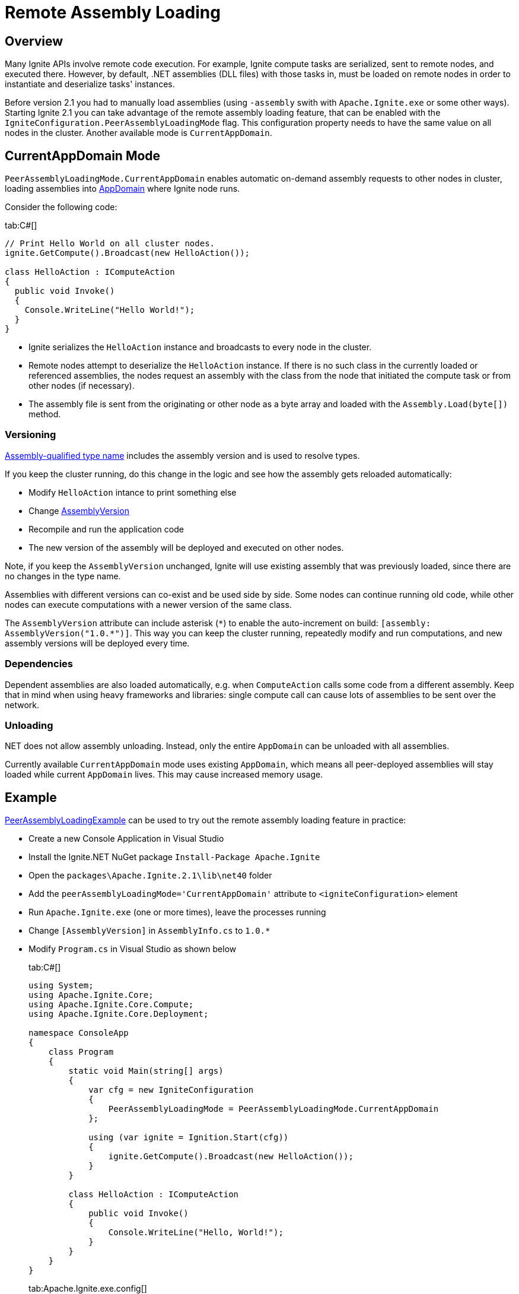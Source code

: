 = Remote Assembly Loading

== Overview

Many Ignite APIs involve remote code execution. For example, Ignite compute tasks are serialized, sent to remote nodes, and executed there.
However, by default, .NET assemblies (DLL files) with those tasks in, must be loaded on remote nodes in order to instantiate
and deserialize tasks' instances.

Before version 2.1 you had to manually load assemblies (using `-assembly` swith with `Apache.Ignite.exe` or some other ways).
Starting Ignite 2.1 you can take advantage of the remote assembly loading feature, that can be enabled with the
`IgniteConfiguration.PeerAssemblyLoadingMode` flag. This configuration property needs to have the same value on all nodes
in the cluster. Another available mode is `CurrentAppDomain`.

== CurrentAppDomain Mode

`PeerAssemblyLoadingMode.CurrentAppDomain` enables automatic on-demand assembly requests to other nodes in cluster,
loading assemblies into https://msdn.microsoft.com/en-us/library/system.appdomain.aspx[AppDomain, window=_blank] where Ignite node runs.

Consider the following code:

[tabs]
--
tab:C#[]
[source,csharp]
----
// Print Hello World on all cluster nodes.
ignite.GetCompute().Broadcast(new HelloAction());

class HelloAction : IComputeAction
{
  public void Invoke()
  {
    Console.WriteLine("Hello World!");
  }
}
----
--
* Ignite serializes the `HelloAction` instance and broadcasts to every node in the cluster.
* Remote nodes attempt to deserialize the `HelloAction` instance. If there is no such class in the currently loaded or referenced assemblies,
the nodes request an assembly with the class from the node that initiated the compute task or from other nodes (if necessary).
* The assembly file is sent from the originating or other node as a byte array and loaded with the `Assembly.Load(byte[])` method.

=== Versioning

https://msdn.microsoft.com/en-us/library/system.type.assemblyqualifiedname.aspx[Assembly-qualified type name, window=_blank]
includes the assembly version and is used to resolve types.

If you keep the cluster running, do this change in the logic and see how the assembly gets reloaded automatically:

* Modify `HelloAction` intance to print something else
* Change https://msdn.microsoft.com/en-us/library/system.reflection.assemblyversionattribute.aspx[AssemblyVersion, window=_blank]
* Recompile and run the application code
* The new version of the assembly will be deployed and executed on other nodes.

Note, if you keep the `AssemblyVersion` unchanged, Ignite will use existing assembly that was previously loaded, since
there are no changes in the type name.

Assemblies with different versions can co-exist and be used side by side. Some nodes can continue running old code, while
other nodes can execute computations with a newer version of the same class.

The `AssemblyVersion` attribute can include asterisk (`+*+`) to enable the auto-increment on build: `+[assembly: AssemblyVersion("1.0.*")]+`.
This way you can keep the cluster running, repeatedly modify and run computations, and new assembly versions will be deployed every time.

=== Dependencies

Dependent assemblies are also loaded automatically, e.g. when `ComputeAction` calls some code from a different assembly.
Keep that in mind when using heavy frameworks and libraries: single compute call can cause lots of assemblies to be sent over the network.

=== Unloading

.NET does not allow assembly unloading. Instead, only the entire `AppDomain` can be unloaded with all assemblies.
Currently available `CurrentAppDomain` mode uses existing `AppDomain`, which means all peer-deployed assemblies will stay
loaded while current `AppDomain` lives. This may cause increased memory usage.

== Example

https://github.com/apache/ignite/blob/56975c266e7019f307bb9da42333a6db4e47365e/modules/platforms/dotnet/examples/Apache.Ignite.Examples/Compute/PeerAssemblyLoadingExample.cs[PeerAssemblyLoadingExample, window=_blank] can be used
to try out the remote assembly loading feature in practice:

* Create a new Console Application in Visual Studio
* Install the Ignite.NET NuGet package `Install-Package Apache.Ignite`
* Open the `packages\Apache.Ignite.2.1\lib\net40` folder
* Add the `peerAssemblyLoadingMode='CurrentAppDomain'` attribute to `<igniteConfiguration>` element
* Run `Apache.Ignite.exe` (one or more times), leave the processes running
* Change `[AssemblyVersion]` in `AssemblyInfo.cs` to `1.0.*`
* Modify `Program.cs` in Visual Studio as shown below
+
[tabs]
--
tab:C#[]
[source,csharp]
----
using System;
using Apache.Ignite.Core;
using Apache.Ignite.Core.Compute;
using Apache.Ignite.Core.Deployment;

namespace ConsoleApp
{
    class Program
    {
        static void Main(string[] args)
        {
            var cfg = new IgniteConfiguration
            {
                PeerAssemblyLoadingMode = PeerAssemblyLoadingMode.CurrentAppDomain
            };

            using (var ignite = Ignition.Start(cfg))
            {
                ignite.GetCompute().Broadcast(new HelloAction());
            }
        }

        class HelloAction : IComputeAction
        {
            public void Invoke()
            {
                Console.WriteLine("Hello, World!");
            }
        }
    }
}
----
tab:Apache.Ignite.exe.config[]
[source,xml]
----
<igniteConfiguration peerAssemblyLoadingMode='CurrentAppDomain' />
----
tab:AssemblyInfo.cs[]
[source,csharp]
----
...
[assembly: AssemblyVersion("1.0.*")]
...
----
--
* Run the project and observe the `"Hello, World!"` output in the console of all `Apache.Ignite.exe` windows.
* Change the `"Hello, World!"` text to something else and run the program again
* Observe different output on the nodes started with `Apache.Ignite.exe` earlier.
